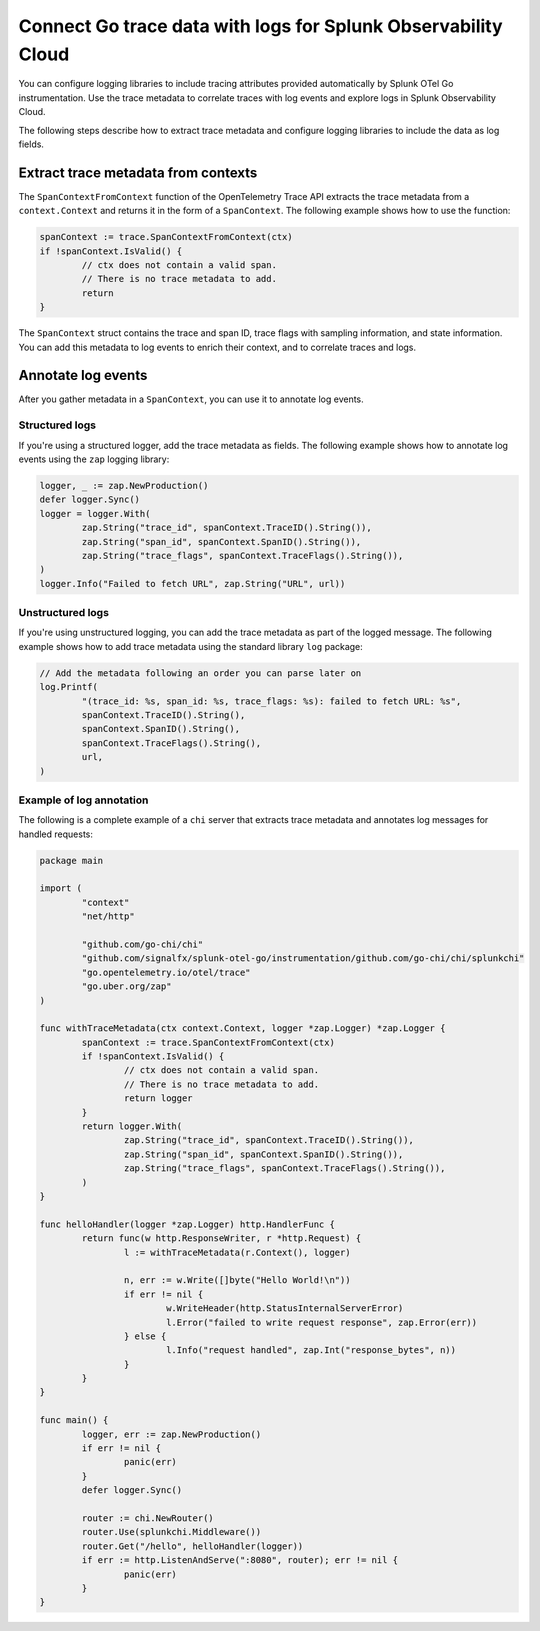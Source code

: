 .. _correlate-traces-with-logs-go:

******************************************************************
Connect Go trace data with logs for Splunk Observability Cloud
******************************************************************

.. meta:: 
   :description: You can configure logging libraries to include tracing attributes provided automatically by Splunk OTel Go instrumentation. Use the trace metadata to correlate traces with log events and explore logs in Splunk Observability Cloud.

You can configure logging libraries to include tracing attributes provided automatically by Splunk OTel Go instrumentation. Use the trace metadata to correlate traces with log events and explore logs in Splunk Observability Cloud.

The following steps describe how to extract trace metadata and configure logging libraries to include the data as log fields.

Extract trace metadata from contexts
==================================================

The ``SpanContextFromContext`` function of the OpenTelemetry Trace API extracts the trace metadata from a ``context.Context`` and returns it in the form of a ``SpanContext``. The following example shows how to use the function:

.. code-block:: go

	spanContext := trace.SpanContextFromContext(ctx)
	if !spanContext.IsValid() {
		// ctx does not contain a valid span.
		// There is no trace metadata to add.
		return
	}

The ``SpanContext`` struct contains the trace and span ID, trace flags with sampling information, and state information. You can add this metadata to log events to enrich their context, and to correlate traces and logs.

Annotate log events
==============================================

After you gather metadata in a ``SpanContext``, you can use it to annotate log events.

Structured logs
-----------------------------------------------

If you're using a structured logger, add the trace metadata as fields. The following example shows how to annotate log events using the ``zap`` logging library:

.. code-block:: go

	logger, _ := zap.NewProduction()
	defer logger.Sync()
	logger = logger.With(
		zap.String("trace_id", spanContext.TraceID().String()),
		zap.String("span_id", spanContext.SpanID().String()),
		zap.String("trace_flags", spanContext.TraceFlags().String()),
	)
	logger.Info("Failed to fetch URL", zap.String("URL", url))

Unstructured logs
-----------------------------------------------

If you're using unstructured logging, you can add the trace metadata as part of the
logged message. The following example shows how to add trace metadata using the standard library ``log`` package:

.. code-block:: go

	// Add the metadata following an order you can parse later on
	log.Printf(
		"(trace_id: %s, span_id: %s, trace_flags: %s): failed to fetch URL: %s",
		spanContext.TraceID().String(),
		spanContext.SpanID().String(),
		spanContext.TraceFlags().String(),
		url,
	)

Example of log annotation
----------------------------------------

The following is a complete example of a ``chi`` server that extracts trace metadata and annotates log messages for handled requests:

.. code-block:: go

	package main

	import (
		"context"
		"net/http"

		"github.com/go-chi/chi"
		"github.com/signalfx/splunk-otel-go/instrumentation/github.com/go-chi/chi/splunkchi"
		"go.opentelemetry.io/otel/trace"
		"go.uber.org/zap"
	)

	func withTraceMetadata(ctx context.Context, logger *zap.Logger) *zap.Logger {
		spanContext := trace.SpanContextFromContext(ctx)
		if !spanContext.IsValid() {
			// ctx does not contain a valid span.
			// There is no trace metadata to add.
			return logger
		}
		return logger.With(
			zap.String("trace_id", spanContext.TraceID().String()),
			zap.String("span_id", spanContext.SpanID().String()),
			zap.String("trace_flags", spanContext.TraceFlags().String()),
		)
	}

	func helloHandler(logger *zap.Logger) http.HandlerFunc {
		return func(w http.ResponseWriter, r *http.Request) {
			l := withTraceMetadata(r.Context(), logger)

			n, err := w.Write([]byte("Hello World!\n"))
			if err != nil {
				w.WriteHeader(http.StatusInternalServerError)
				l.Error("failed to write request response", zap.Error(err))
			} else {
				l.Info("request handled", zap.Int("response_bytes", n))
			}
		}
	}

	func main() {
		logger, err := zap.NewProduction()
		if err != nil {
			panic(err)
		}
		defer logger.Sync()

		router := chi.NewRouter()
		router.Use(splunkchi.Middleware())
		router.Get("/hello", helloHandler(logger))
		if err := http.ListenAndServe(":8080", router); err != nil {
			panic(err)
		}
	}